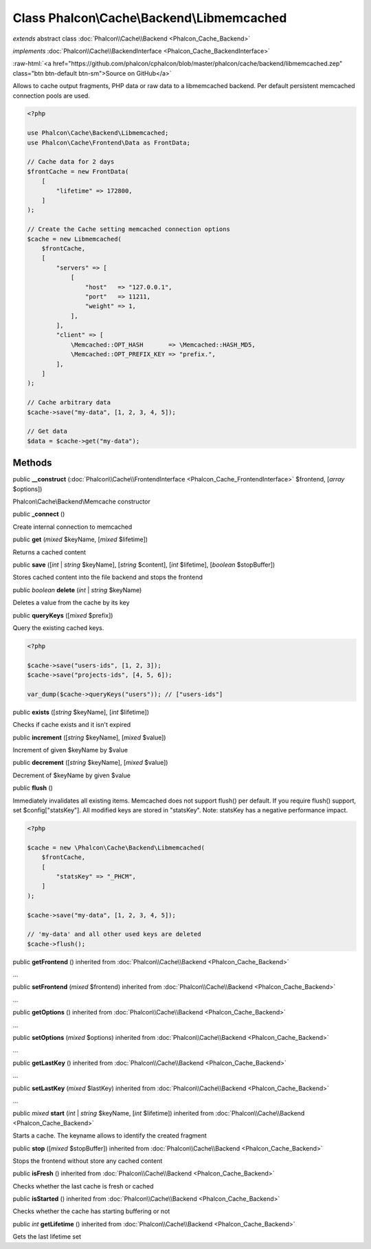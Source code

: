 Class **Phalcon\\Cache\\Backend\\Libmemcached**
===============================================

*extends* abstract class :doc:`Phalcon\\Cache\\Backend <Phalcon_Cache_Backend>`

*implements* :doc:`Phalcon\\Cache\\BackendInterface <Phalcon_Cache_BackendInterface>`

.. role:: raw-html(raw)
   :format: html

:raw-html:`<a href="https://github.com/phalcon/cphalcon/blob/master/phalcon/cache/backend/libmemcached.zep" class="btn btn-default btn-sm">Source on GitHub</a>`

Allows to cache output fragments, PHP data or raw data to a libmemcached backend.
Per default persistent memcached connection pools are used.

.. code-block:: php

    <?php

    use Phalcon\Cache\Backend\Libmemcached;
    use Phalcon\Cache\Frontend\Data as FrontData;

    // Cache data for 2 days
    $frontCache = new FrontData(
        [
            "lifetime" => 172800,
        ]
    );

    // Create the Cache setting memcached connection options
    $cache = new Libmemcached(
        $frontCache,
        [
            "servers" => [
                [
                    "host"   => "127.0.0.1",
                    "port"   => 11211,
                    "weight" => 1,
                ],
            ],
            "client" => [
                \Memcached::OPT_HASH       => \Memcached::HASH_MD5,
                \Memcached::OPT_PREFIX_KEY => "prefix.",
            ],
        ]
    );

    // Cache arbitrary data
    $cache->save("my-data", [1, 2, 3, 4, 5]);

    // Get data
    $data = $cache->get("my-data");



Methods
-------

public  **__construct** (:doc:`Phalcon\\Cache\\FrontendInterface <Phalcon_Cache_FrontendInterface>` $frontend, [*array* $options])

Phalcon\\Cache\\Backend\\Memcache constructor



public  **_connect** ()

Create internal connection to memcached



public  **get** (*mixed* $keyName, [*mixed* $lifetime])

Returns a cached content



public  **save** ([*int* | *string* $keyName], [*string* $content], [*int* $lifetime], [*boolean* $stopBuffer])

Stores cached content into the file backend and stops the frontend



public *boolean* **delete** (*int* | *string* $keyName)

Deletes a value from the cache by its key



public  **queryKeys** ([*mixed* $prefix])

Query the existing cached keys.

.. code-block:: php

    <?php

    $cache->save("users-ids", [1, 2, 3]);
    $cache->save("projects-ids", [4, 5, 6]);

    var_dump($cache->queryKeys("users")); // ["users-ids"]




public  **exists** ([*string* $keyName], [*int* $lifetime])

Checks if cache exists and it isn't expired



public  **increment** ([*string* $keyName], [*mixed* $value])

Increment of given $keyName by $value



public  **decrement** ([*string* $keyName], [*mixed* $value])

Decrement of $keyName by given $value



public  **flush** ()

Immediately invalidates all existing items.
Memcached does not support flush() per default. If you require flush() support, set $config["statsKey"].
All modified keys are stored in "statsKey". Note: statsKey has a negative performance impact.

.. code-block:: php

    <?php

    $cache = new \Phalcon\Cache\Backend\Libmemcached(
        $frontCache,
        [
            "statsKey" => "_PHCM",
        ]
    );

    $cache->save("my-data", [1, 2, 3, 4, 5]);

    // 'my-data' and all other used keys are deleted
    $cache->flush();




public  **getFrontend** () inherited from :doc:`Phalcon\\Cache\\Backend <Phalcon_Cache_Backend>`

...


public  **setFrontend** (*mixed* $frontend) inherited from :doc:`Phalcon\\Cache\\Backend <Phalcon_Cache_Backend>`

...


public  **getOptions** () inherited from :doc:`Phalcon\\Cache\\Backend <Phalcon_Cache_Backend>`

...


public  **setOptions** (*mixed* $options) inherited from :doc:`Phalcon\\Cache\\Backend <Phalcon_Cache_Backend>`

...


public  **getLastKey** () inherited from :doc:`Phalcon\\Cache\\Backend <Phalcon_Cache_Backend>`

...


public  **setLastKey** (*mixed* $lastKey) inherited from :doc:`Phalcon\\Cache\\Backend <Phalcon_Cache_Backend>`

...


public *mixed* **start** (*int* | *string* $keyName, [*int* $lifetime]) inherited from :doc:`Phalcon\\Cache\\Backend <Phalcon_Cache_Backend>`

Starts a cache. The keyname allows to identify the created fragment



public  **stop** ([*mixed* $stopBuffer]) inherited from :doc:`Phalcon\\Cache\\Backend <Phalcon_Cache_Backend>`

Stops the frontend without store any cached content



public  **isFresh** () inherited from :doc:`Phalcon\\Cache\\Backend <Phalcon_Cache_Backend>`

Checks whether the last cache is fresh or cached



public  **isStarted** () inherited from :doc:`Phalcon\\Cache\\Backend <Phalcon_Cache_Backend>`

Checks whether the cache has starting buffering or not



public *int* **getLifetime** () inherited from :doc:`Phalcon\\Cache\\Backend <Phalcon_Cache_Backend>`

Gets the last lifetime set



